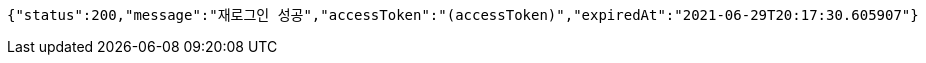 [source,options="nowrap"]
----
{"status":200,"message":"재로그인 성공","accessToken":"(accessToken)","expiredAt":"2021-06-29T20:17:30.605907"}
----